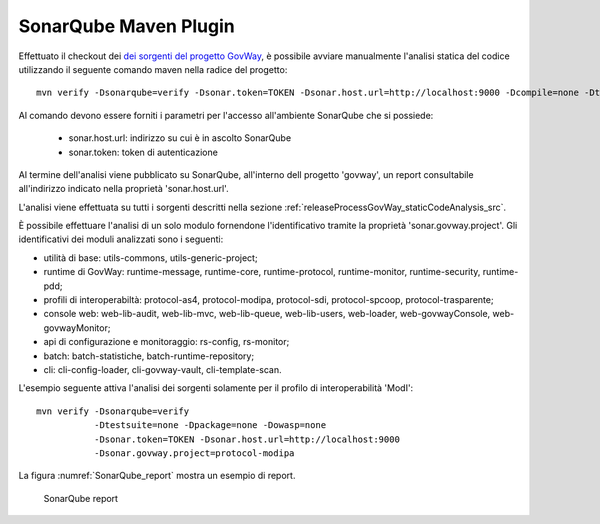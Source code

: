 .. _releaseProcessGovWay_staticCodeAnalysis_sonarqube_maven:

SonarQube Maven Plugin
~~~~~~~~~~~~~~~~~~~~~~

Effettuato il checkout dei `dei sorgenti del progetto GovWay <https://github.com/link-it/govway/>`_, è possibile avviare manualmente l'analisi statica del codice utilizzando il seguente comando maven nella radice del progetto:

::

    mvn verify -Dsonarqube=verify -Dsonar.token=TOKEN -Dsonar.host.url=http://localhost:9000 -Dcompile=none -Dtestsuite=none -Dpackage=none -Dowasp=none

Al comando devono essere forniti i parametri per l'accesso all'ambiente SonarQube che si possiede:

	- sonar.host.url: indirizzo su cui è in ascolto SonarQube
	- sonar.token: token di autenticazione

Al termine dell'analisi viene pubblicato su SonarQube, all'interno dell progetto 'govway', un report consultabile all'indirizzo indicato nella proprietà 'sonar.host.url'.

L'analisi viene effettuata su tutti i sorgenti descritti nella sezione :ref:`releaseProcessGovWay_staticCodeAnalysis_src`. 

È possibile effettuare l'analisi di un solo modulo fornendone l'identificativo tramite la proprietà 'sonar.govway.project'. Gli identificativi dei moduli analizzati sono i seguenti: 

- utilità di base: utils-commons, utils-generic-project;

- runtime di GovWay: runtime-message, runtime-core, runtime-protocol, runtime-monitor, runtime-security, runtime-pdd;

- profili di interoperabiltà: protocol-as4, protocol-modipa, protocol-sdi, protocol-spcoop, protocol-trasparente;

- console web: web-lib-audit, web-lib-mvc, web-lib-queue, web-lib-users, web-loader, web-govwayConsole, web-govwayMonitor;

- api di configurazione e monitoraggio: rs-config, rs-monitor;

- batch: batch-statistiche, batch-runtime-repository;

- cli: cli-config-loader, cli-govway-vault, cli-template-scan.

L'esempio seguente attiva l'analisi dei sorgenti solamente per il profilo di interoperabilità 'ModI':

::

    mvn verify -Dsonarqube=verify 
               -Dtestsuite=none -Dpackage=none -Dowasp=none 
               -Dsonar.token=TOKEN -Dsonar.host.url=http://localhost:9000
               -Dsonar.govway.project=protocol-modipa

La figura :numref:`SonarQube_report` mostra un esempio di report.

.. figure:: ../../_figure_console/SonarQube_report.png
  :scale: 60%
  :name: SonarQube_report
  
  SonarQube report
